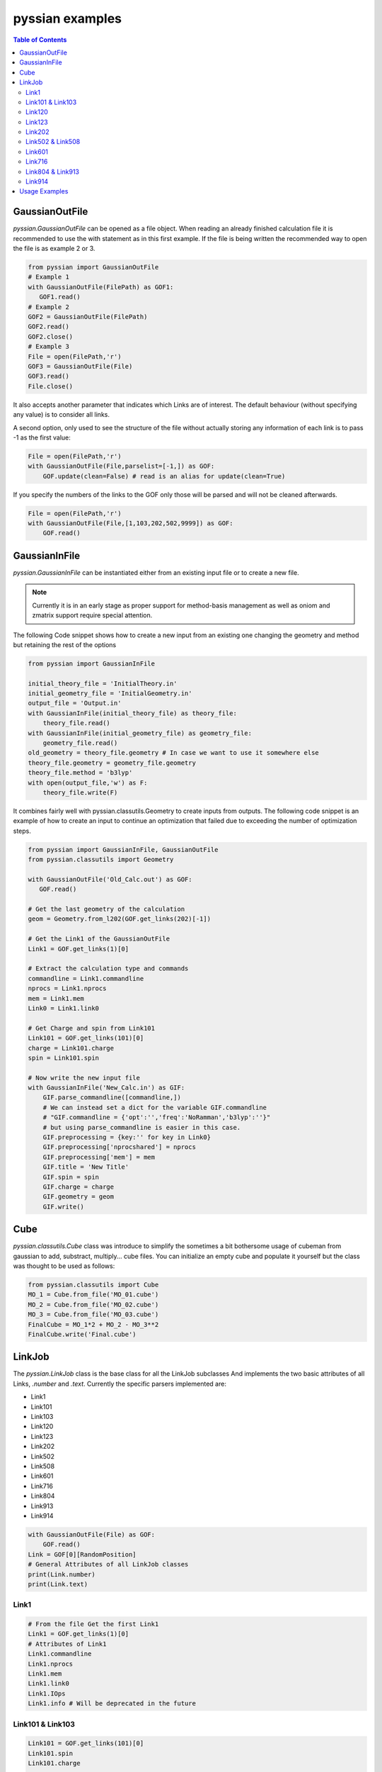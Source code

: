 ================
pyssian examples
================

.. contents:: Table of Contents
   :backlinks: none
   :local:


GaussianOutFile
...............

*pyssian.GaussianOutFile* can be opened as a file object. When reading an
already finished calculation file it is recommended to use the with statement as
in this first example. If the file is being written the recommended way to open
the file is as example 2 or 3.

.. code:: python

   from pyssian import GaussianOutFile
   # Example 1
   with GaussianOutFile(FilePath) as GOF1:
      GOF1.read()
   # Example 2
   GOF2 = GaussianOutFile(FilePath)
   GOF2.read()
   GOF2.close()
   # Example 3
   File = open(FilePath,'r')
   GOF3 = GaussianOutFile(File)
   GOF3.read()
   File.close()


It also accepts another parameter that indicates which Links are of interest.
The default behaviour (without specifying any value) is to consider all links.

A second option, only used to see the structure of the file without actually
storing any information of each link is to pass -1 as the first value:

.. code:: python

   File = open(FilePath,'r')
   with GaussianOutFile(File,parselist=[-1,]) as GOF:
       GOF.update(clean=False) # read is an alias for update(clean=True)


If you specify the numbers of the links to the GOF only those will be parsed and
will not be cleaned afterwards.

.. code:: python

   File = open(FilePath,'r')
   with GaussianOutFile(File,[1,103,202,502,9999]) as GOF:
       GOF.read()


GaussianInFile
..............

*pyssian.GaussianInFile* can be instantiated either from an existing input file
or to create a new file.

.. note::

   Currently it is in an early stage as proper support for method-basis
   management as well as oniom and zmatrix support require special attention.

The following Code snippet shows how to create a new input from an existing
one changing the geometry and method but retaining the rest of the options

.. code:: python

   from pyssian import GaussianInFile

   initial_theory_file = 'InitialTheory.in'
   initial_geometry_file = 'InitialGeometry.in'
   output_file = 'Output.in'
   with GaussianInFile(initial_theory_file) as theory_file:
       theory_file.read()
   with GaussianInFile(initial_geometry_file) as geometry_file:
       geometry_file.read()
   old_geometry = theory_file.geometry # In case we want to use it somewhere else
   theory_file.geometry = geometry_file.geometry
   theory_file.method = 'b3lyp'
   with open(output_file,'w') as F:
       theory_file.write(F)


It combines fairly well with pyssian.classutils.Geometry to create inputs from
outputs. The following code snippet is an example of how to create an input to
continue an optimization that failed due to exceeding the number of optimization
steps.

.. code:: python

   from pyssian import GaussianInFile, GaussianOutFile
   from pyssian.classutils import Geometry

   with GaussianOutFile('Old_Calc.out') as GOF:
      GOF.read()

   # Get the last geometry of the calculation
   geom = Geometry.from_l202(GOF.get_links(202)[-1])

   # Get the Link1 of the GaussianOutFile
   Link1 = GOF.get_links(1)[0]

   # Extract the calculation type and commands
   commandline = Link1.commandline
   nprocs = Link1.nprocs
   mem = Link1.mem
   Link0 = Link1.link0

   # Get Charge and spin from Link101
   Link101 = GOF.get_links(101)[0]
   charge = Link101.charge
   spin = Link101.spin

   # Now write the new input file
   with GaussianInFile('New_Calc.in') as GIF:
       GIF.parse_commandline([commandline,])
       # We can instead set a dict for the variable GIF.commandline
       # "GIF.commandline = {'opt':'','freq':'NoRamman','b3lyp':''}"
       # but using parse_commandline is easier in this case.
       GIF.preprocessing = {key:'' for key in Link0}
       GIF.preprocessing['nprocshared'] = nprocs
       GIF.preprocessing['mem'] = mem
       GIF.title = 'New Title'
       GIF.spin = spin
       GIF.charge = charge
       GIF.geometry = geom
       GIF.write()


Cube
....

*pyssian.classutils.Cube* class was introduce to simplify the sometimes a bit 
bothersome usage of cubeman from gaussian to add, substract, multiply... cube 
files. You can initialize an empty cube and populate it yourself but the class 
was thought to be used as follows: 

.. code:: python

   from pyssian.classutils import Cube 
   MO_1 = Cube.from_file('MO_01.cube')
   MO_2 = Cube.from_file('MO_02.cube')
   MO_3 = Cube.from_file('MO_03.cube')
   FinalCube = MO_1*2 + MO_2 - MO_3**2
   FinalCube.write('Final.cube') 


LinkJob
.......

The *pyssian.LinkJob* class is the base class for all the LinkJob subclasses
And implements the two basic attributes of all Links, *.number* and *.text*.
Currently the specific parsers implemented are:

- Link1
- Link101
- Link103
- Link120
- Link123
- Link202
- Link502
- Link508
- Link601
- Link716
- Link804
- Link913
- Link914

.. code:: python

   with GaussianOutFile(File) as GOF:
       GOF.read()
   Link = GOF[0][RandomPosition]
   # General Attributes of all LinkJob classes
   print(Link.number)
   print(Link.text)


Link1
+++++

.. code:: python

   # From the file Get the first Link1
   Link1 = GOF.get_links(1)[0]
   # Attributes of Link1
   Link1.commandline
   Link1.nprocs
   Link1.mem
   Link1.link0
   Link1.IOps
   Link1.info # Will be deprecated in the future


Link101 & Link103
+++++++++++++++++

.. code:: python

   Link101 = GOF.get_links(101)[0]
   Link101.spin
   Link101.charge

   Link103 = GOF.get_links(103)[0]
   Link103.mode
   Link103.state
   Link103.conversion
   Link103.parameters
   Link103.stepnumber
   Link103.scanpoint
   if Link103.mode == 'Iteration':
       Link103.print_convergence()

Link120
+++++++

.. code:: python
   
   Link120 = GOF.get_links(120)[0]
   Link120.energy
   Link120.energy_partitions[0]

Link123
+++++++

.. code:: python

   Link123 = GOF.get_links(123)[0]
   Link123.orientation
   Link123.step
   Link123.direction
   Link123.reactioncoord


Link202
+++++++

.. code:: python

   Link202 = GOF[-1].get_links(202)[0]
   Link202.orientation
   Link202.DistanceMatrix
   Link202.print_orientation()
   Link202.get_atom_mapping()

Link502 & Link508
+++++++++++++++++

.. code:: python

   list_of_links = GOF.get_links(502,508)
   energies = [link.energy for link in list_of_links if link.energy is not None]

Link601
+++++++

.. code:: python

   Link601 = GOF[-1].get_links(601)[-1]
   Link601.mulliken
   Link601.mulliken_heavy

Link716
+++++++

.. code:: python

   Link716 = GOF[-1].get_links(716)[-1]
   Link716.mode
   Link716.dipole
   Link716.units
   Link716.zeropoint
   Link716.thermal_energy
   Link716.enthalpy
   Link716.gibbs
   Link716.EContribs
   Link716.IRSpectrum

Link804 & Link913
+++++++++++++++++

.. code:: python

   Link804 = GOF.get_links(804)[-1]
   Link804.MP2
   Link804.SpinComponents
   scs_corr = Link804.get_SCScorr()
   HF_energy = GOF.get_links(502)[-1].energy 
   scs_energy = HF_energy + scs_corr

   Link913 = GOF.get_links(913)[-1]
   Link913.MP4
   Link913.CCSDT


Link914
+++++++

.. code:: python

   Link914 = GOF.get_links(914)[-1]
   for es in Link914.excitedstates: 
       number, energy, wavelen, OStrength, s2, transitions = es
       for transition in transitions: 
           donor = transition.donor
           acceptor = transition.acceptor 
           contribution = transition.contribution
           print(f'{donor} -> {acceptor}     {contribution}')
   # which can be done for the excited states 2,5,6: 
   Link914.print_excitedstates(2,5,6,show_transitions=True)


Usage Examples
..............

Code snippet to extract the last potential energy and geometry

.. code:: python

   from pyssian import GaussianOutFile

   MyFile = 'path-to-file'
   with GaussianOutFile(MyFile) as GOF:
      GOF.read()

   final_geometry = GOF.get_links(202)[-1].orientation
   last_potential_energy = GOF.get_links(502)[-1]
   print(last_potential_energy)
   print(str(final_geometry))


Code snippet to display 'Filename HF MP2 MP2(SCS)'

.. code:: python

   from pyssian import GaussianOutFile

   MyFile = 'path-to-file'
   with GaussianOutFile(MyFile,[1,502,804]) as GOF:
      GOF.read()

   HF = GOF.get_links(502)[-1].energy
   Link804 = GOF.get_links(804)[-1]
   MP2 = Link804.MP2
   MP2scs = HF + Link804.get_SCScorr()
   print(f'{MyFile}\t{HF}\t{MP2}\t{MP2scs}')


Code Snippet to follow a file being written by gaussian

.. code:: python

   from time import sleep

   from pyssian import GaussianOutFile

   GOF = GaussianOutFile(MyFile,[-1,])
   GOF.update(clean=False)
   print(GOF[-1][-1])
   sleep(10)
   GOF.update(clean=False)
   print(GOF[-1][-1])
   GOF.close()
